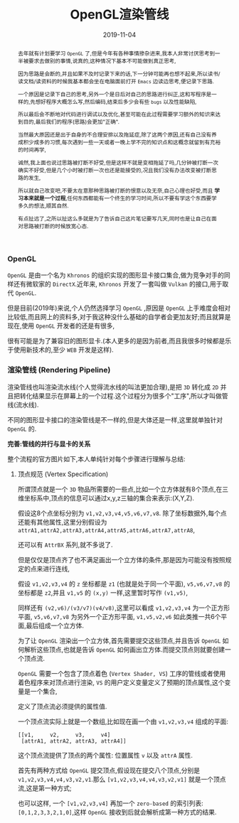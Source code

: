 #+title: OpenGL渲染管线
#+date: 2019-11-04
#+index: OpenGL渲染管线
#+tags: OpenGL
#+status: D
#+begin_abstract
去年就有计划要学习 =OpenGL= 了,但是今年有各种事情掺杂进来,我本人非常讨厌思考到一半被要求去做别的事情,说真的,这种情况下基本不可能做到真正思考,

因为思路是会断的,并且如果不及时记录下来的话,下一分钟可能再也想不起来,所以读书/读文档/读资料的时候我基本都会坐在电脑面前打开 =Emacs= 边读边思考,便记录下思路.

一个原因是记录下自己的思考,另外一个是日后对自己的思路进行纠正,这和写程序是一样的,先想好程序大概怎么写,然后编码,结束后多少会有些 =bugs= 以及性能缺陷,

所以最后会不断地对代码进行调试以及优化,甚至可能在此过程需要学习额外的知识来达到目的,最后我们的程序(思路)会更加"正确".

当然最大原因还是出于自身的不合理安排以及拖延症,除了这两个原因,还有自己没有养成积少成多的习惯,每次遇到一些一天或者一晚上学不完的知识点和这概念就留到有充裕的时间再学,

诚然,我上面也说过思路被打断不好受,但是这样不就是变相拖延了吗,几分钟被打断一次确实不好受,但是几个小时被打断一次也还是能接受的,况且我们没有办法改变被打断思路的发生,

所以就自己改变吧,不要太在意那种思路被打断的恨意以及无奈,自己心理也好受,而且 *学习本来就是一个过程*,任何东西都能有一个终生的学习时间,所以不要有学这个东西要学多久的想法,顺其自然.

有点扯远了,之所以扯这么多就是为了告诉自己这片笔记要写几天,同时也是让自己在面对思路被打断的时候放宽心态.
#+end_abstract

#+macro: vertex 顶点
#+macro: shader 着色


*** OpenGL

=OpenGL= 是由一个名为 =Khronos= 的组织实现的图形显卡接口集合,做为竞争对手的同样还有微软家的 =DirectX=.近年来, =Khronos= 开发了一套叫做 =Vulkan= 的接口,用于取代 =OpenGL=.

但是目前(2019年)来说,个人仍然选择学习 =OpenGL= ,原因是 =OpenGL= 上手难度会相对比较低,而且网上的资料多,对于我这种没什么基础的自学者会更加友好;而且就算是现在,使用 =OpenGL= 开发者的还是有很多,

很有可能是为了兼容旧的图形显卡.(本人更多的是因为前者,而且我很多时候都是乐于使用新技术的,至少 =WEB= 开发是这样).


*** 渲染管线 (Rendering Pipeline)

渲染管线也叫渲染流水线(个人觉得流水线的叫法更加合理),是把 =3D= 转化成 =2D= 并且把转化结果显示在屏幕上的一个过程.这个过程分为很多个"工序",所以才叫做管线(流水线).

不同的图形显卡接口的渲染管线是不一样的,但是大体还是一样,这里就单独针对 =OpenGL= 的.

*完善:管线的并行与显卡的关系*

整个流程的官方图片如下,本人单纯针对每个步骤进行理解与总结:

1. {{{vertex}}}规范 (Vertex Specification)

   所谓{{{vertex}}}就是一个 =3D= 物品所需要的一些点,比如一个立方体就有8个{{{vertex}}},在三维坐标系中,{{{vertex}}}的信息可以通过x,y,z三轴的集合来表示:(X,Y,Z).

   假设这8个点坐标分别为 =v1,v2,v3,v4,v5,v6,v7,v8=. 除了坐标数据外,每个点还能有其他属性,这里分别假设为 =attrA1,attrA2,attrA3,attrA4,attrA5,attrA6,attrA7,attrA8=,

   还可以有 =AttrBX= 系列,就不多说了.

   但是仅仅是{{{vertex}}}齐了也不满足画出一个立方体的条件,那是因为可能没有按照规定的点来进行连线,

   假设 =v1,v2,v3,v4= 的 =z= 坐标都是 =z1= (也就是处于同一个平面), =v5,v6,v7,v8= 的坐标都是 =z2=,并且 =v1,v5= 的 =(x,y)= 一样,这里暂时写作 =(v1,v5)=,

   同样还有 =(v2,v6)/(v3/v7)(v4/v8)=,这里可以看成 =v1,v2,v3,v4= 为一个正方形平面, =v5,v6,v7,v8= 为另外一个正方形平面, =v1,v5,v2,v6= 如此类推一共6个平面,最后组成一个立方体.



   为了让 =OpenGL= 渲染出一个立方体,首先需要提交这些{{{vertex}}},并且告诉 =OpenGL= 如何解析这些{{{vertex}}},也就是告诉 =OpenGL= 如何画出立方体.而提交{{{vertex}}}则就要创建一个{{{vertex}}}流.

   =OpenGL= 需要一个包含了{{{vertex}}}{{{shader}}} (=Vertex Shader, VS=) 工序的管线或者使用{{{shader}}}程序来对{{{vertex}}}进行渲染, =VS= 的用户定义变量定义了预期的{{{vertex}}}属性,这个变量是一个集合,

   定义了{{{vertex}}}流必须提供的属性值.

   一个{{{vertex}}}流实际上就是一个数组,比如现在画一个由 =v1,v2,v3,v4= 组成的平面:

   #+BEGIN_SRC example
   [[v1,     v2,     v3,     v4]
    [attrA1, attrA2, attrA3, attrA4]]
   #+END_SRC

   这个{{{vertex}}}流提供了{{{vertex}}}的两个属性: 位置属性 =v= 以及 =attrA= 属性.

   首先有两种方式给 =OpenGL= 提交{{{vertex}}},假设现在提交八个{{{vertex}}},分别是 =v1,v2,v3,v4,v4,v3,v2,v1=.那么 =[v1,v2,v3,v4,v4,v3,v2,v1]= 就是一个{{{vertex}}}流,这是第一种方式;

   也可以这样, 一个 =[v1,v2,v3,v4]= 再加一个 =zero-based= 的索引列表: =[0,1,2,3,3,2,1,0]=,这样 =OpenGL= 接收到后就会解析成第一种方式的结果.

   




   

   



